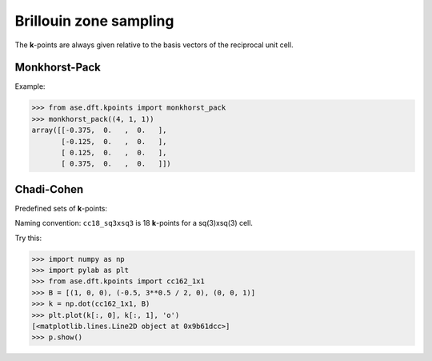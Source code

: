 .. module:: dft.kpoints
   :synopsis: Brillouin zone sampling

=======================
Brillouin zone sampling
=======================

The **k**-points are always given relative to the basis vectors of the
reciprocal unit cell.


Monkhorst-Pack
--------------

.. function:: dft.kpoints.monkhorst_pack

Example:

>>> from ase.dft.kpoints import monkhorst_pack
>>> monkhorst_pack((4, 1, 1))
array([[-0.375,  0.   ,  0.   ],
       [-0.125,  0.   ,  0.   ],
       [ 0.125,  0.   ,  0.   ],
       [ 0.375,  0.   ,  0.   ]])


Chadi-Cohen
-----------

Predefined sets of **k**-points:

.. data:: dft.kpoints.cc6_1x1
.. data:: dft.kpoints.cc12_2x3
.. data:: dft.kpoints.cc18_sq3xsq3
.. data:: dft.kpoints.cc18_1x1
.. data:: dft.kpoints.cc54_sq3xsq3
.. data:: dft.kpoints.cc54_1x1
.. data:: dft.kpoints.cc162_sq3xsq3
.. data:: dft.kpoints.cc162_1x1


Naming convention: ``cc18_sq3xsq3`` is 18 **k**-points for a
sq(3)xsq(3) cell.

Try this:

>>> import numpy as np
>>> import pylab as plt
>>> from ase.dft.kpoints import cc162_1x1
>>> B = [(1, 0, 0), (-0.5, 3**0.5 / 2, 0), (0, 0, 1)]
>>> k = np.dot(cc162_1x1, B)
>>> plt.plot(k[:, 0], k[:, 1], 'o')
[<matplotlib.lines.Line2D object at 0x9b61dcc>]
>>> p.show()

.. image:: cc.png
